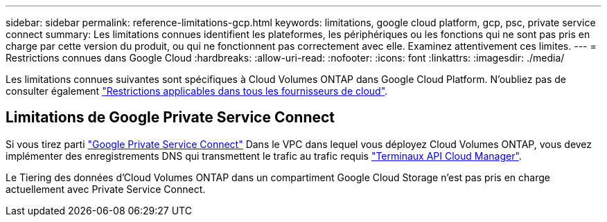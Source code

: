 ---
sidebar: sidebar 
permalink: reference-limitations-gcp.html 
keywords: limitations, google cloud platform, gcp, psc, private service connect 
summary: Les limitations connues identifient les plateformes, les périphériques ou les fonctions qui ne sont pas pris en charge par cette version du produit, ou qui ne fonctionnent pas correctement avec elle. Examinez attentivement ces limites. 
---
= Restrictions connues dans Google Cloud
:hardbreaks:
:allow-uri-read: 
:nofooter: 
:icons: font
:linkattrs: 
:imagesdir: ./media/


[role="lead"]
Les limitations connues suivantes sont spécifiques à Cloud Volumes ONTAP dans Google Cloud Platform. N'oubliez pas de consulter également link:reference-limitations.html["Restrictions applicables dans tous les fournisseurs de cloud"].



== Limitations de Google Private Service Connect

Si vous tirez parti https://cloud.google.com/vpc/docs/private-service-connect["Google Private Service Connect"^] Dans le VPC dans lequel vous déployez Cloud Volumes ONTAP, vous devez implémenter des enregistrements DNS qui transmettent le trafic au trafic requis https://docs.netapp.com/us-en/cloud-manager-setup-admin/reference-networking-cloud-manager.html#outbound-internet-access.html["Terminaux API Cloud Manager"^].

Le Tiering des données d'Cloud Volumes ONTAP dans un compartiment Google Cloud Storage n'est pas pris en charge actuellement avec Private Service Connect.
